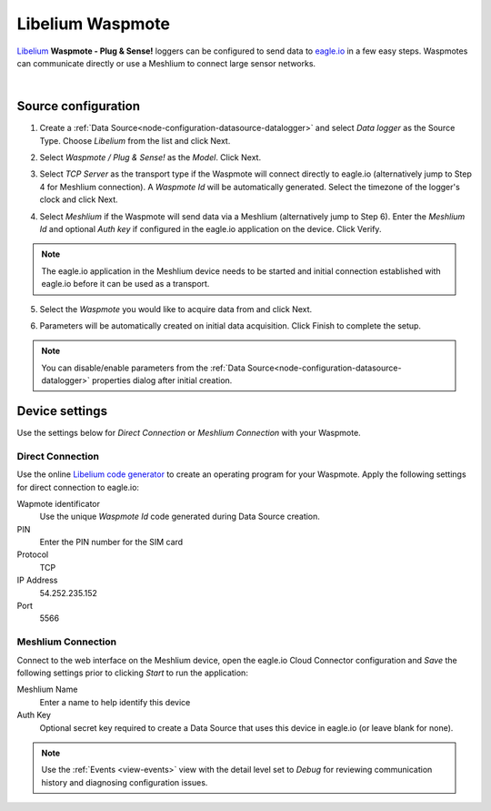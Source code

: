 .. _device-libelium:

Libelium Waspmote
==================
`Libelium <http://www.libelium.com/>`_ **Waspmote - Plug & Sense!** loggers can be configured to send data to `eagle.io <https://eagle.io>`_ in a few easy steps.
Waspmotes can communicate directly or use a Meshlium to connect large sensor networks.

.. only:: not latex

    .. image:: datalogger_libelium.jpg
        :scale: 50 %

.. only:: latex

    .. image:: datalogger_libelium.jpg
        :scale: 40 %

| 

Source configuration
--------------------

1. Create a :ref:`Data Source<node-configuration-datasource-datalogger>` and select *Data logger* as the Source Type. Choose *Libelium* from the list and click Next.

.. only:: not latex

    .. image:: libelium_waspmote_wizard_1.jpg
        :scale: 50 %

    | 

.. only:: latex
    
    | 

    .. image:: libelium_waspmote_wizard_1.jpg

2. Select *Waspmote / Plug & Sense!* as the *Model*. Click Next.

.. only:: not latex

    .. image:: libelium_waspmote_wizard_2.jpg
        :scale: 50 %

    | 

.. only:: latex
    
    | 

    .. image:: libelium_waspmote_wizard_2.jpg

3. Select *TCP Server* as the transport type if the Waspmote will connect directly to eagle.io (alternatively jump to Step 4 for Meshlium connection). A *Waspmote Id* will be automatically generated. Select the timezone of the logger's clock and click Next.

.. only:: not latex

    .. image:: libelium_waspmote_wizard_3.jpg
        :scale: 50 %

    | 

.. only:: latex
    
    | 

    .. image:: libelium_waspmote_wizard_3.jpg

4. Select *Meshlium* if the Waspmote will send data via a Meshlium (alternatively jump to Step 6). Enter the *Meshlium Id* and optional *Auth key* if configured in the eagle.io application on the device. Click Verify.

.. only:: not latex

    .. image:: libelium_waspmote_wizard_4.jpg
        :scale: 50 %

    | 

.. only:: latex
    
    | 

    .. image:: libelium_waspmote_wizard_4.jpg

.. note:: The eagle.io application in the Meshlium device needs to be started and initial connection established with eagle.io before it can be used as a transport.

5. Select the *Waspmote* you would like to acquire data from and click Next.

.. only:: not latex

    .. image:: libelium_waspmote_wizard_5.jpg
        :scale: 50 %

    | 

.. only:: latex
    
    | 

    .. image:: libelium_waspmote_wizard_5.jpg

6. Parameters will be automatically created on initial data acquisition. Click Finish to complete the setup.

.. only:: not latex

    .. image:: libelium_waspmote_wizard_6.jpg
        :scale: 50 %

    | 

.. only:: latex
    
    | 

    .. image:: libelium_waspmote_wizard_6.jpg

.. note:: 
    You can disable/enable parameters from the :ref:`Data Source<node-configuration-datasource-datalogger>` properties dialog after initial creation.

.. only:: not latex

    |

Device settings
---------------
Use the settings below for *Direct Connection* or *Meshlium Connection* with your Waspmote.

.. only:: not latex

    |

Direct Connection
~~~~~~~~~~~~~~~~~~
Use the online `Libelium code generator <http://www.libelium.com/development/waspmote/code_generator>`_ to create an operating program for your Waspmote. 
Apply the following settings for direct connection to eagle.io:

Wapmote identificator
    Use the unique *Waspmote Id* code generated during Data Source creation.

PIN
    Enter the PIN number for the SIM card

Protocol
    TCP

IP Address
    54.252.235.152

Port
    5566

.. raw:: latex

    \vspace{-10pt}

.. only:: not latex

    .. image:: libelium_waspmote_device_1.jpg
        :scale: 50 %

    | 

.. only:: latex

    | 

    .. image:: libelium_waspmote_device_1.jpg


.. only:: not latex

    |
    
Meshlium Connection
~~~~~~~~~~~~~~~~~~~
Connect to the web interface on the Meshlium device, open the eagle.io Cloud Connector configuration and *Save* the following settings prior to clicking *Start* to run the application:

Meshlium Name
    Enter a name to help identify this device

Auth Key
    Optional secret key required to create a Data Source that uses this device in eagle.io (or leave blank for none).

.. raw:: latex

    \vspace{-10pt}

.. only:: not latex

    .. image:: libelium_waspmote_device_2.jpg
        :scale: 50 %

    | 

.. only:: latex

    | 

    .. image:: libelium_waspmote_device_2.jpg

.. note:: 
    Use the :ref:`Events <view-events>` view with the detail level set to *Debug* for reviewing communication history and diagnosing configuration issues.